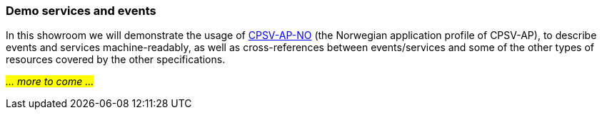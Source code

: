 === Demo services and events [[demo-services-and-events]]

In this showroom we will demonstrate the usage of https://informasjonsforvaltning.github.io/cpsv-ap-no/[CPSV-AP-NO, window="_blank", role="ext-link"] (the Norwegian application profile of CPSV-AP), to describe events and services machine-readably, as well as cross-references between events/services and some of the other types of resources covered by the other specifications. 

_#... more to come ...#_ 
